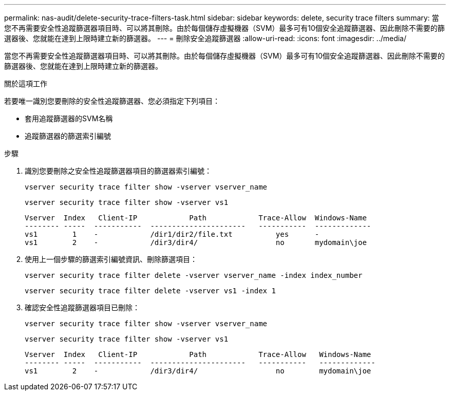 ---
permalink: nas-audit/delete-security-trace-filters-task.html 
sidebar: sidebar 
keywords: delete, security trace filters 
summary: 當您不再需要安全性追蹤篩選器項目時、可以將其刪除。由於每個儲存虛擬機器（SVM）最多可有10個安全追蹤篩選器、因此刪除不需要的篩選器後、您就能在達到上限時建立新的篩選器。 
---
= 刪除安全追蹤篩選器
:allow-uri-read: 
:icons: font
:imagesdir: ../media/


[role="lead"]
當您不再需要安全性追蹤篩選器項目時、可以將其刪除。由於每個儲存虛擬機器（SVM）最多可有10個安全追蹤篩選器、因此刪除不需要的篩選器後、您就能在達到上限時建立新的篩選器。

.關於這項工作
若要唯一識別您要刪除的安全性追蹤篩選器、您必須指定下列項目：

* 套用追蹤篩選器的SVM名稱
* 追蹤篩選器的篩選索引編號


.步驟
. 識別您要刪除之安全性追蹤篩選器項目的篩選器索引編號：
+
`vserver security trace filter show -vserver vserver_name`

+
`vserver security trace filter show -vserver vs1`

+
[listing]
----

Vserver  Index   Client-IP            Path            Trace-Allow  Windows-Name
-------- -----  -----------  ----------------------   -----------  -------------
vs1        1    -            /dir1/dir2/file.txt          yes      -
vs1        2    -            /dir3/dir4/                  no       mydomain\joe
----
. 使用上一個步驟的篩選索引編號資訊、刪除篩選項目：
+
`vserver security trace filter delete -vserver vserver_name -index index_number`

+
`vserver security trace filter delete -vserver vs1 -index 1`

. 確認安全性追蹤篩選器項目已刪除：
+
`vserver security trace filter show -vserver vserver_name`

+
`vserver security trace filter show -vserver vs1`

+
[listing]
----

Vserver  Index   Client-IP            Path            Trace-Allow   Windows-Name
-------- -----  -----------  ----------------------   -----------   -------------
vs1        2    -            /dir3/dir4/                  no        mydomain\joe
----

